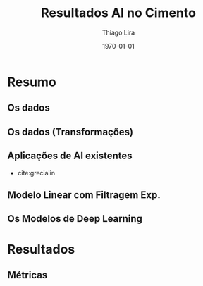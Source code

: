 #+TITLE: Resultados AI no Cimento
#+AUTHOR:    Thiago Lira
#+EMAIL:     thlira15@gmail.com
#+latex_compiler: pdflatex
#+date: \today
#+LATEX_CLASS: beamer
#+LaTeX_CLASS_OPTIONS: [bigger]
#+OPTIONS: H:2 toc:t num:t
#+BEAMER_THEME: Madrid
* Resumo
** Os dados
** Os dados (Transformações) 
** Aplicações de AI existentes 
    - cite:grecialin 
** Modelo Linear com Filtragem Exp.
** Os Modelos de Deep Learning

* Resultados
** Métricas 
